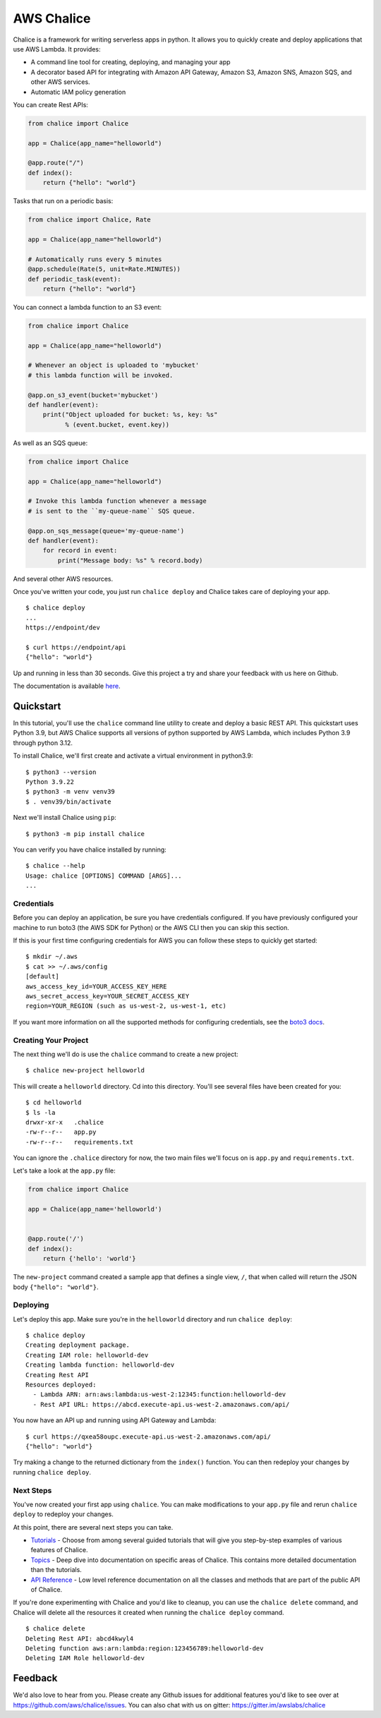 ===========
AWS Chalice
===========

.. image:: https://badges.gitter.im/awslabs/chalice.svg
   :target: https://gitter.im/awslabs/chalice?utm_source=badge&utm_medium=badge
   :alt: Gitter
.. image:: https://readthedocs.org/projects/chalice/badge/?version=latest
   :target: http://aws.github.io/chalice/?badge=latest
   :alt: Documentation Status


.. image:: https://aws.github.io/chalice/_images/chalice-logo-whitespace.png
   :target: https://aws.github.io/chalice/
   :alt: Chalice Logo


Chalice is a framework for writing serverless apps in python. It allows
you to quickly create and deploy applications that use AWS Lambda.  It provides:

* A command line tool for creating, deploying, and managing your app
* A decorator based API for integrating with Amazon API Gateway, Amazon S3,
  Amazon SNS, Amazon SQS, and other AWS services.
* Automatic IAM policy generation


You can create Rest APIs:

.. code-block:: python

    from chalice import Chalice

    app = Chalice(app_name="helloworld")

    @app.route("/")
    def index():
        return {"hello": "world"}

Tasks that run on a periodic basis:

.. code-block:: python

    from chalice import Chalice, Rate

    app = Chalice(app_name="helloworld")

    # Automatically runs every 5 minutes
    @app.schedule(Rate(5, unit=Rate.MINUTES))
    def periodic_task(event):
        return {"hello": "world"}


You can connect a lambda function to an S3 event:

.. code-block:: python

    from chalice import Chalice

    app = Chalice(app_name="helloworld")

    # Whenever an object is uploaded to 'mybucket'
    # this lambda function will be invoked.

    @app.on_s3_event(bucket='mybucket')
    def handler(event):
        print("Object uploaded for bucket: %s, key: %s"
              % (event.bucket, event.key))

As well as an SQS queue:

.. code-block:: python

    from chalice import Chalice

    app = Chalice(app_name="helloworld")

    # Invoke this lambda function whenever a message
    # is sent to the ``my-queue-name`` SQS queue.

    @app.on_sqs_message(queue='my-queue-name')
    def handler(event):
        for record in event:
            print("Message body: %s" % record.body)


And several other AWS resources.

Once you've written your code, you just run ``chalice deploy``
and Chalice takes care of deploying your app.

::

    $ chalice deploy
    ...
    https://endpoint/dev

    $ curl https://endpoint/api
    {"hello": "world"}

Up and running in less than 30 seconds.
Give this project a try and share your feedback with us here on Github.

The documentation is available
`here <http://aws.github.io/chalice/>`__.

Quickstart
==========

.. quick-start-begin

In this tutorial, you'll use the ``chalice`` command line utility
to create and deploy a basic REST API.  This quickstart uses Python 3.9,
but AWS Chalice supports all versions of python supported by AWS Lambda,
which includes Python 3.9 through python 3.12.

To install Chalice, we'll first create and activate a virtual environment
in python3.9::

    $ python3 --version
    Python 3.9.22
    $ python3 -m venv venv39
    $ . venv39/bin/activate

Next we'll install Chalice using ``pip``::

    $ python3 -m pip install chalice

You can verify you have chalice installed by running::

    $ chalice --help
    Usage: chalice [OPTIONS] COMMAND [ARGS]...
    ...


Credentials
-----------

Before you can deploy an application, be sure you have
credentials configured.  If you have previously configured your
machine to run boto3 (the AWS SDK for Python) or the AWS CLI then
you can skip this section.

If this is your first time configuring credentials for AWS you
can follow these steps to quickly get started::

    $ mkdir ~/.aws
    $ cat >> ~/.aws/config
    [default]
    aws_access_key_id=YOUR_ACCESS_KEY_HERE
    aws_secret_access_key=YOUR_SECRET_ACCESS_KEY
    region=YOUR_REGION (such as us-west-2, us-west-1, etc)

If you want more information on all the supported methods for
configuring credentials, see the
`boto3 docs
<http://boto3.readthedocs.io/en/latest/guide/configuration.html>`__.


Creating Your Project
---------------------

The next thing we'll do is use the ``chalice`` command to create a new
project::

    $ chalice new-project helloworld

This will create a ``helloworld`` directory.  Cd into this
directory.  You'll see several files have been created for you::

    $ cd helloworld
    $ ls -la
    drwxr-xr-x   .chalice
    -rw-r--r--   app.py
    -rw-r--r--   requirements.txt

You can ignore the ``.chalice`` directory for now, the two main files
we'll focus on is ``app.py`` and ``requirements.txt``.

Let's take a look at the ``app.py`` file:

.. code-block:: python

    from chalice import Chalice

    app = Chalice(app_name='helloworld')


    @app.route('/')
    def index():
        return {'hello': 'world'}


The ``new-project`` command created a sample app that defines a
single view, ``/``, that when called will return the JSON body
``{"hello": "world"}``.


Deploying
---------

Let's deploy this app.  Make sure you're in the ``helloworld``
directory and run ``chalice deploy``::

    $ chalice deploy
    Creating deployment package.
    Creating IAM role: helloworld-dev
    Creating lambda function: helloworld-dev
    Creating Rest API
    Resources deployed:
      - Lambda ARN: arn:aws:lambda:us-west-2:12345:function:helloworld-dev
      - Rest API URL: https://abcd.execute-api.us-west-2.amazonaws.com/api/

You now have an API up and running using API Gateway and Lambda::

    $ curl https://qxea58oupc.execute-api.us-west-2.amazonaws.com/api/
    {"hello": "world"}

Try making a change to the returned dictionary from the ``index()``
function.  You can then redeploy your changes by running ``chalice deploy``.

.. quick-start-end

Next Steps
----------

You've now created your first app using ``chalice``.  You can make
modifications to your ``app.py`` file and rerun ``chalice deploy`` to
redeploy your changes.

At this point, there are several next steps you can take.

* `Tutorials <https://aws.github.io/chalice/tutorials/index.html>`__
  - Choose from among several guided tutorials that will
  give you step-by-step examples of various features of Chalice.
* `Topics <https://aws.github.io/chalice/topics/index.html>`__ - Deep
  dive into documentation on specific areas of Chalice.
  This contains more detailed documentation than the tutorials.
* `API Reference <https://aws.github.io/chalice/api.html>`__ - Low level
  reference documentation on all the classes and methods that are part of the
  public API of Chalice.

If you're done experimenting with Chalice and you'd like to cleanup, you can
use the ``chalice delete`` command, and Chalice will delete all the resources
it created when running the ``chalice deploy`` command.

::

    $ chalice delete
    Deleting Rest API: abcd4kwyl4
    Deleting function aws:arn:lambda:region:123456789:helloworld-dev
    Deleting IAM Role helloworld-dev


Feedback
========

We'd also love to hear from you.  Please create any Github issues for
additional features you'd like to see over at
https://github.com/aws/chalice/issues.  You can also chat with us
on gitter: https://gitter.im/awslabs/chalice
